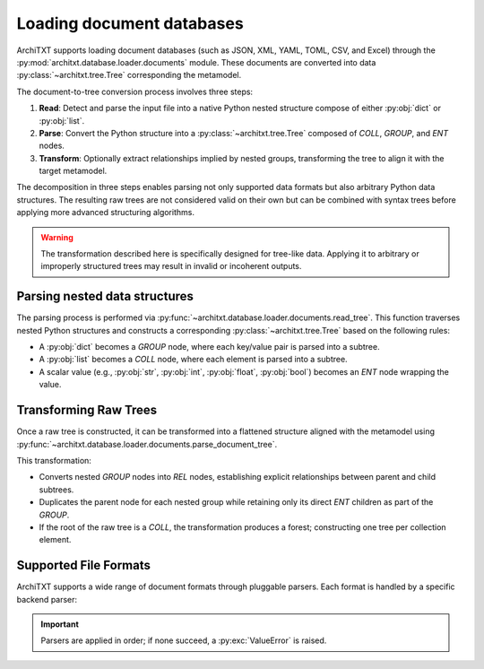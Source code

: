 Loading document databases
==========================

.. margin::

    .. mermaid::
        :caption: Document conversion process
        :align: center

        ---
        config:
          theme: neutral
        ---
        flowchart TD
            A@{shape: docs, label: "Document Files"} -->|read| B[Raw Data]
            B -->|parse| C[Raw Tree]
            C -->|transform| D[ArchiTXT Tree]

ArchiTXT supports loading document databases (such as JSON, XML, YAML, TOML, CSV, and Excel) through the :py:mod:`architxt.database.loader.documents` module.
These documents are converted into data :py:class:`~architxt.tree.Tree` corresponding the metamodel.

The document-to-tree conversion process involves three steps:

#. **Read**: Detect and parse the input file into a native Python nested structure compose of either :py:obj:`dict` or :py:obj:`list`.
#. **Parse**: Convert the Python structure into a :py:class:`~architxt.tree.Tree` composed of `COLL`, `GROUP`, and `ENT` nodes.
#. **Transform**: Optionally extract relationships implied by nested groups, transforming the tree to align it with the target metamodel.

The decomposition in three steps enables parsing not only supported data formats but also arbitrary Python data structures.
The resulting raw trees are not considered valid on their own but can be combined with syntax trees before applying more advanced structuring algorithms.

.. warning::

    The transformation described here is specifically designed for tree-like data.
    Applying it to arbitrary or improperly structured trees may result in invalid or incoherent outputs.

Parsing nested data structures
------------------------------

The parsing process is performed via :py:func:`~architxt.database.loader.documents.read_tree`.
This function traverses nested Python structures and constructs a corresponding :py:class:`~architxt.tree.Tree` based on the following rules:

- A :py:obj:`dict` becomes a `GROUP` node, where each key/value pair is parsed into a subtree.
- A :py:obj:`list` becomes a `COLL` node, where each element is parsed into a subtree.
- A scalar value (e.g., :py:obj:`str`, :py:obj:`int`, :py:obj:`float`, :py:obj:`bool`) becomes an `ENT` node wrapping the value.

.. dropdown:: Example

    Consider the following JSON document:

    .. code-block:: json
        :caption: An example of a JSON document

        [
            {
                "userId": 1,
                "username": "johndoe",
                "profile": {
                    "firstName": "John",
                    "lastName": "Doe",
                    "birthDate": "1990-01-01"
                }
            }
        ]

    This input is converted into the following tree structure:

    .. mermaid::
        :alt: JSON example as a raw tee
        :align: center

        ---
        config:
          theme: neutral
        ---
        graph TD
            users["COLL users"]

            users --> user["GROUP user"]
            user --> userId["ENT userId"] --> userIdVal["1"]
            user --> username["ENT username"] --> usernameVal["johndoe"]

            user --> profile["GROUP profile"]
            profile --> firstName["ENT firstName"] --> firstNameVal["John"]
            profile --> lastName["ENT lastName"] --> lastNameVal["Doe"]
            profile --> birthDate["ENT birthDate"] --> birthDateVal["1990-01-01"]

Transforming Raw Trees
----------------------

Once a raw tree is constructed, it can be transformed into a flattened structure aligned with the metamodel using :py:func:`~architxt.database.loader.documents.parse_document_tree`.

This transformation:

- Converts nested `GROUP` nodes into `REL` nodes, establishing explicit relationships between parent and child subtrees.
- Duplicates the parent node for each nested group while retaining only its direct `ENT` children as part of the `GROUP`.
- If the root of the raw tree is a `COLL`, the transformation produces a forest; constructing one tree per collection element.

.. dropdown:: Example

    Given the raw tree from the previous example, the transformation produces the following structure that conforms to the ArchiTXT metamodel:

    .. mermaid::
        :alt: JSON example converted to ArchiTXT meta-model
        :align: center

        ---
        config:
          theme: neutral
        ---
        graph TD
            root["ROOT"]

            root --> coll["COLL user<->profile"]
            coll --> rel["REL user<->profile"]

            rel --> user["GROUP user"]
            user --> userId["ENT userId"] --> userIdVal["1"]
            user --> username["ENT username"] --> usernameVal["johndoe"]

            rel --> profile["GROUP profile"]
            profile --> firstName["ENT firstName"] --> firstNameVal["John"]
            profile --> lastName["ENT lastName"] --> lastNameVal["Doe"]
            profile --> birthDate["ENT birthDate"] --> birthDateVal["1990-01-01"]

Supported File Formats
----------------------

ArchiTXT supports a wide range of document formats through pluggable parsers.
Each format is handled by a specific backend parser:

.. hlist::
    :columns: 2

    - **JSON**: :py:func:`json.load`
    - **TOML**: :py:func:`toml.loads`
    - **YAML**: :py:meth:`ruamel.yaml.YAML.load_all`
    - **XML**: :py:func:`xmltodict.parse`
    - **CSV**: :py:func:`pandas.read_csv`
    - **Excel**: :py:func:`pandas.read_excel`

.. important::

    Parsers are applied in order; if none succeed, a :py:exc:`ValueError` is raised.
